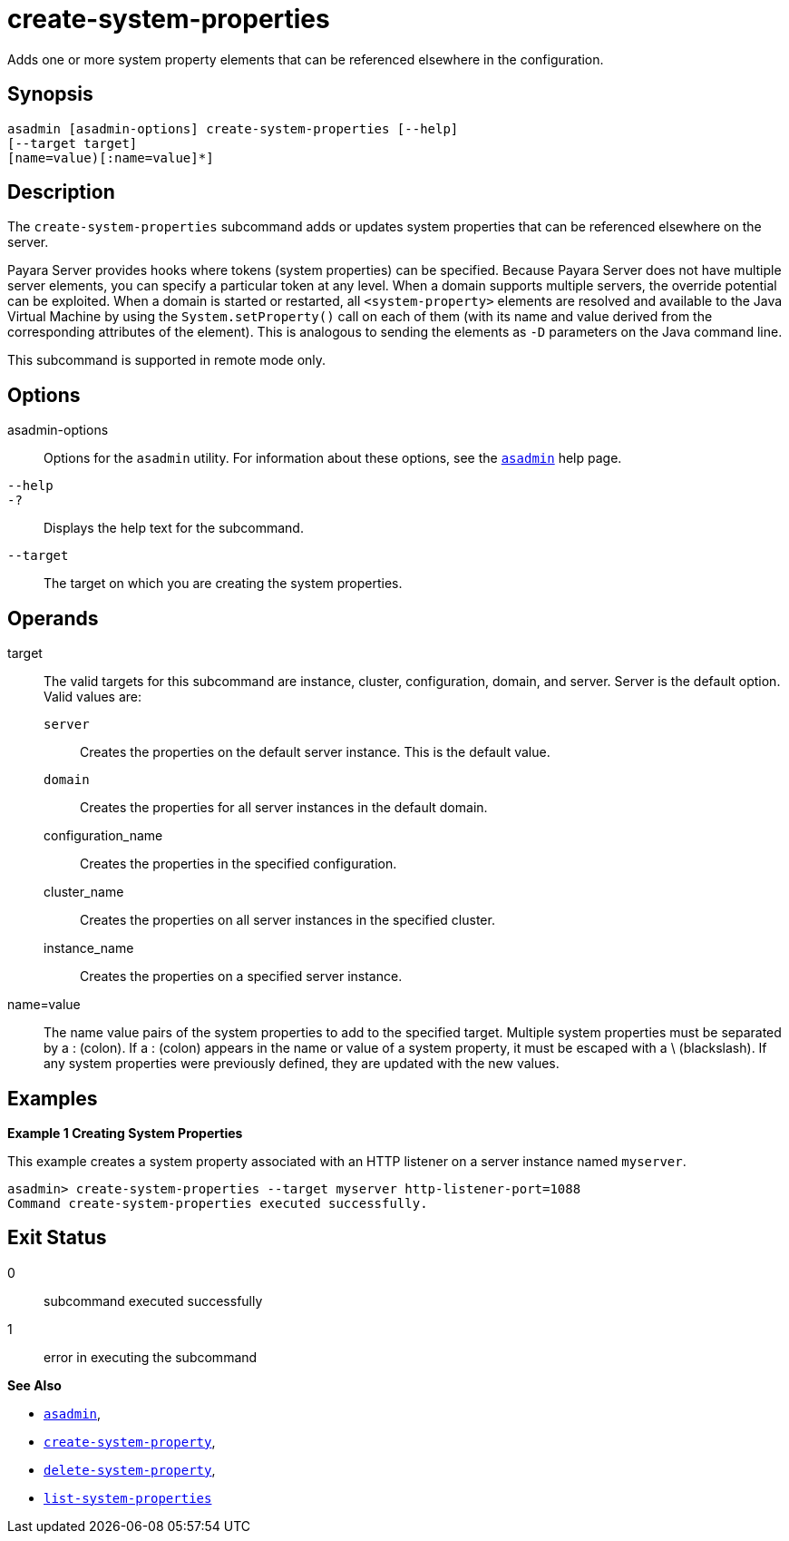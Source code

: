 [[create-system-properties]]
= create-system-properties

Adds one or more system property elements that can be referenced elsewhere in the configuration.

[[synopsis]]
== Synopsis

[source,shell]
----
asadmin [asadmin-options] create-system-properties [--help] 
[--target target]
[name=value)[:name=value]*]
----

[[description]]
== Description

The `create-system-properties` subcommand adds or updates system properties that can be referenced elsewhere on the server.

Payara Server provides hooks where tokens (system properties) can be specified. Because Payara Server does not have multiple server
elements, you can specify a particular token at any level. When a domain supports multiple servers, the override potential can be exploited. When
a domain is started or restarted, all `<system-property>` elements are resolved and available to the Java Virtual Machine by using the
`System.setProperty()` call on each of them (with its name and value derived from the corresponding attributes of the element). This is
analogous to sending the elements as `-D` parameters on the Java command line.

This subcommand is supported in remote mode only.

[[options]]
== Options

asadmin-options::
  Options for the `asadmin` utility. For information about these options, see the xref:Technical Documentation/Payara Server Documentation/Command Reference/asadmin.adoc#asadmin-1m[`asadmin`] help page.
`--help`::
`-?`::
  Displays the help text for the subcommand.
`--target`::
  The target on which you are creating the system properties.

[[operands]]
== Operands

target::
  The valid targets for this subcommand are instance, cluster,   configuration, domain, and server. Server is the default option. Valid values are: +
  `server`;;
    Creates the properties on the default server instance. This is the default value.
  `domain`;;
    Creates the properties for all server instances in the default domain.
  configuration_name;;
    Creates the properties in the specified configuration.
  cluster_name;;
    Creates the properties on all server instances in the specified cluster.
  instance_name;;
    Creates the properties on a specified server instance.
name=value::
  The name value pairs of the system properties to add to the specified target. Multiple system properties must be separated by a : (colon).
  If a : (colon) appears in the name or value of a system property, it must be escaped with a \ (blackslash). If any system properties were previously defined, they are updated with the new values.

[[examples]]
== Examples

*Example 1 Creating System Properties*

This example creates a system property associated with an HTTP listener on a server instance named `myserver`.

[source,shell]
----
asadmin> create-system-properties --target myserver http-listener-port=1088
Command create-system-properties executed successfully.
----

[[exit-status]]
== Exit Status

0::
  subcommand executed successfully
1::
  error in executing the subcommand

*See Also*

* xref:Technical Documentation/Payara Server Documentation/Command Reference/asadmin.adoc#asadmin-1m[`asadmin`],
* xref:Technical Documentation/Payara Server Documentation/Command Reference/create-system-property.adoc#create-system-property[`create-system-property`],
* xref:Technical Documentation/Payara Server Documentation/Command Reference/delete-system-property.adoc#delete-system-property[`delete-system-property`],
* xref:Technical Documentation/Payara Server Documentation/Command Reference/list-system-properties.adoc#list-system-properties[`list-system-properties`]


